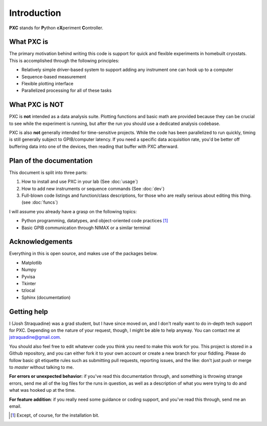 Introduction
=====================

**PXC** stands for **P**\ython e\ **X**\periment **C**\ontroller.

What PXC is
-----------------
The primary motivation behind writing this code is support for quick and flexible experiments in homebuilt cryostats.
This is accomplished through the following principles:

* Relatively simple driver-based system to support adding any instrument one can hook up to a computer

* Sequence-based measurement

* Flexible plotting interface

* Parallelized processing for all of these tasks

What PXC is NOT
--------------------
PXC is **not** intended as a data analysis suite.
Plotting functions and basic math are provided because they can be crucial to see while the experiment is running, but after the run you should use a dedicated analysis codebase.


PXC is also **not** generally intended for time-sensitive projects.
While the code has been parallelized to run quickly, timing is still generally subject to GPIB/computer latency.
If you need a specific data acquisition rate, you'd be better off buffering data into one of the devices, then reading that buffer with PXC afterward.


Plan of the documentation
--------------------------------
This document is split into three parts:

1. How to install and use PXC in your lab (See :doc:`usage`)
2. How to add new instruments or sequence commands (See :doc:`dev`)
3. Full-blown code listings and function/class descriptions, for those who are really serious about editing this thing. (see :doc:`funcs`)

I will assume you already have a grasp on the following topics:

* Python programming, datatypes, and object-oriented code practices [#]_
* Basic GPIB communication through NIMAX or a similar terminal


Acknowledgements
-------------------------
Everything in this is open source, and makes use of the packages below.

* Matplotlib
* Numpy
* Pyvisa
* Tkinter
* tzlocal
* Sphinx (documentation)


Getting help
-------------------------
I (Josh Straquadine) was a grad student, but I have since moved on, and I don't really want to do in-depth tech support for PXC.  Depending on the nature of your request, though, I might be able to help anyway.  You can contact me at jstraquadine@gmail.com.

You should also feel free to edit whatever code you think you need to make this work for you.  This project is stored in a Github repository, and you can either fork it to your own account or create a new branch for your fiddling.  Please do follow basic git etiquette rules such as submitting pull requests, reporting issues, and the like: don't just push or merge to `master` without talking to me.

**For errors or unexpected behavior:** if you've read this documentation through, and something is throwing strange errors, send me all of the log files for the runs in question, as well as a description of what you were trying to do and what was hooked up at the time.

**For feature addition**: if you really need some guidance or coding support, and you've read this through, send me an email.


.. [#] Except, of course, for the installation bit.
